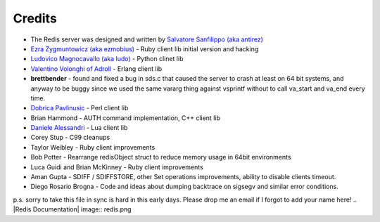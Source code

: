 Credits
=======


-  The Redis server was designed and written by
   `Salvatore Sanfilippo (aka antirez) <http://invece.org>`_
-  `Ezra Zygmuntowicz (aka ezmobius) <http://brainspl.at/>`_ - Ruby
   client lib initial version and hacking
-  `Ludovico Magnocavallo (aka ludo) <http://qix.it>`_ - Python
   clinet lib
-  `Valentino Volonghi of Adroll <http://www.adroll.com/>`_ -
   Erlang client lib
-  **brettbender** - found and fixed a bug in sds.c that caused the
   server to crash at least on 64 bit systems, and anyway to be buggy
   since we used the same vararg thing against vsprintf without to
   call va\_start and va\_end every time.
-  `Dobrica Pavlinusic <http://www.rot13.org/~dpavlin>`_ - Perl
   client lib
-  Brian Hammond - AUTH command implementation, C++ client lib
-  `Daniele Alessandri <http://www.clorophilla.net/>`_ - Lua client
   lib
-  Corey Stup - C99 cleanups
-  Taylor Weibley - Ruby client improvements
-  Bob Potter - Rearrange redisObject struct to reduce memory usage
   in 64bit environments
-  Luca Guidi and Brian McKinney - Ruby client improvements
-  Aman Gupta - SDIFF / SDIFFSTORE, other Set operations
   improvements, ability to disable clients timeout.
-  Diego Rosario Brogna - Code and ideas about dumping backtrace on
   sigsegv and similar error conditions.

p.s. sorry to take this file in sync is hard in this early days.
Please drop me an email if I forgot to add your name here!
.. |Redis Documentation| image:: redis.png